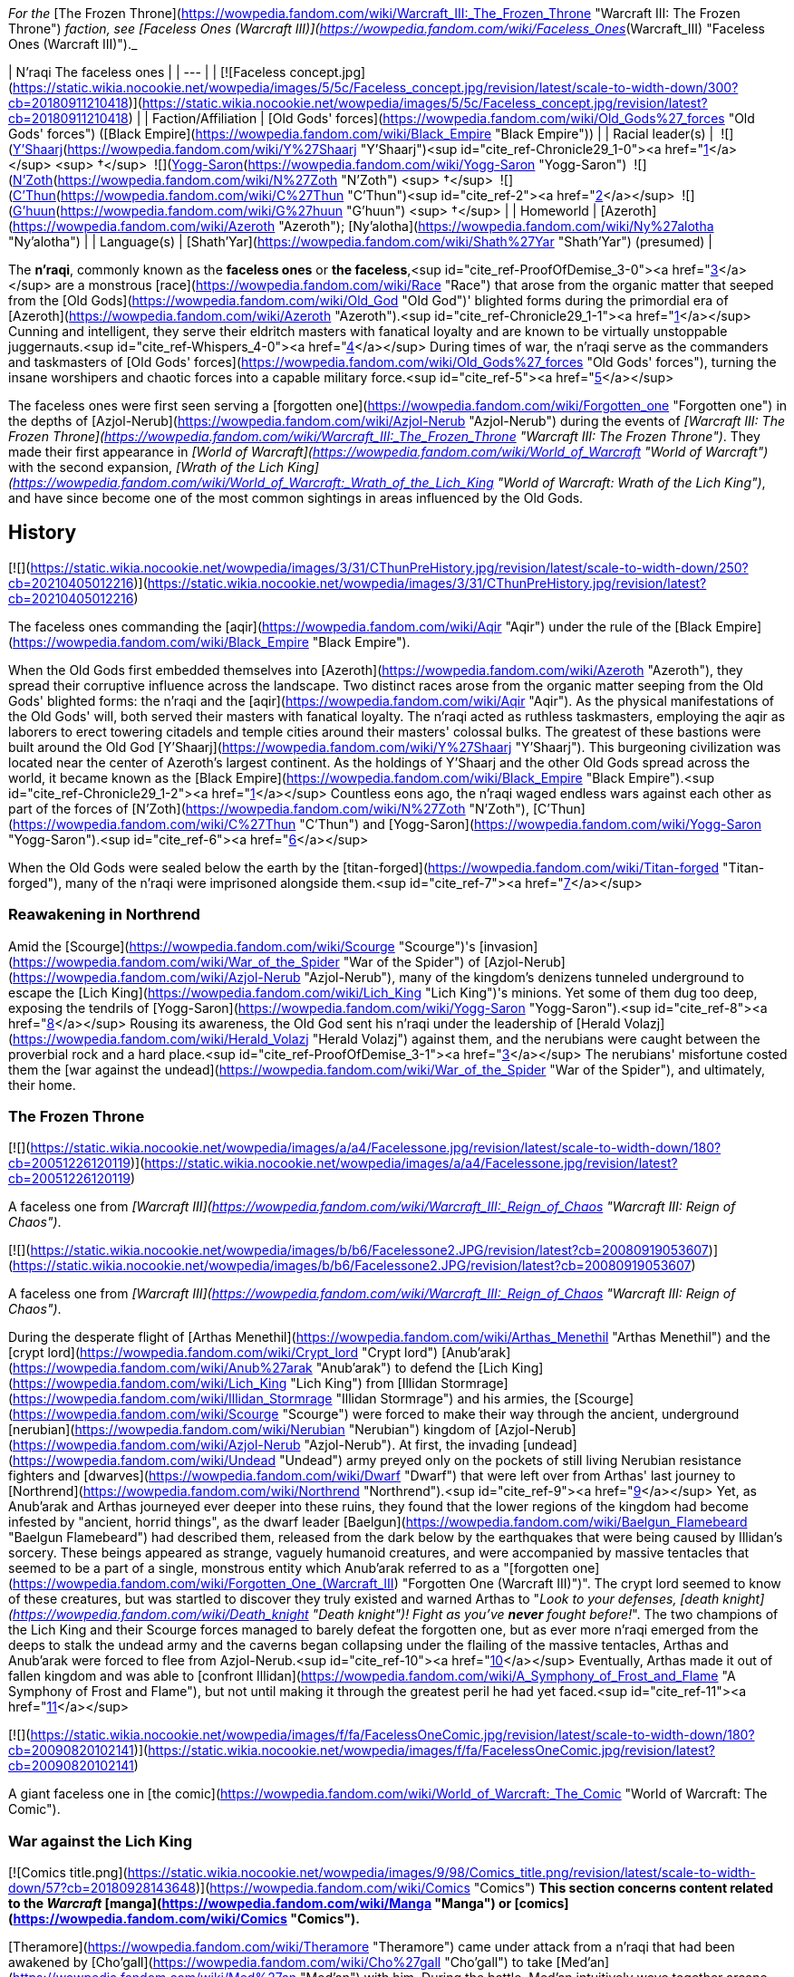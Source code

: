 _For the_ [The Frozen Throne](https://wowpedia.fandom.com/wiki/Warcraft_III:_The_Frozen_Throne "Warcraft III: The Frozen Throne") _faction, see [Faceless Ones (Warcraft III)](https://wowpedia.fandom.com/wiki/Faceless_Ones_(Warcraft_III) "Faceless Ones (Warcraft III)")._

| N'raqi  
The faceless ones |
| --- |
| [![Faceless concept.jpg](https://static.wikia.nocookie.net/wowpedia/images/5/5c/Faceless_concept.jpg/revision/latest/scale-to-width-down/300?cb=20180911210418)](https://static.wikia.nocookie.net/wowpedia/images/5/5c/Faceless_concept.jpg/revision/latest?cb=20180911210418) |
| Faction/Affiliation | [Old Gods' forces](https://wowpedia.fandom.com/wiki/Old_Gods%27_forces "Old Gods' forces") ([Black Empire](https://wowpedia.fandom.com/wiki/Black_Empire "Black Empire")) |
| Racial leader(s) |  ![](https://static.wikia.nocookie.net/wowpedia/images/f/ff/IconSmall_Y%27Shaarj.gif/revision/latest/scale-to-width-down/16?cb=20210410191207)[Y'Shaarj](https://wowpedia.fandom.com/wiki/Y%27Shaarj "Y'Shaarj")<sup id="cite_ref-Chronicle29_1-0"><a href="https://wowpedia.fandom.com/wiki/N%27raqi#cite_note-Chronicle29-1">[1]</a></sup> <sup>&nbsp;†</sup>  
 ![](https://static.wikia.nocookie.net/wowpedia/images/b/b2/IconSmall_Yogg-Saron.gif/revision/latest/scale-to-width-down/16?cb=20210410185326)[Yogg-Saron](https://wowpedia.fandom.com/wiki/Yogg-Saron "Yogg-Saron")  
 ![](https://static.wikia.nocookie.net/wowpedia/images/9/95/IconSmall_N%27Zoth.gif/revision/latest/scale-to-width-down/16?cb=20210410181855)[N'Zoth](https://wowpedia.fandom.com/wiki/N%27Zoth "N'Zoth") <sup>&nbsp;†</sup>  
 ![](https://static.wikia.nocookie.net/wowpedia/images/3/36/IconSmall_OldGod.gif/revision/latest/scale-to-width-down/16?cb=20221014224415)[C'Thun](https://wowpedia.fandom.com/wiki/C%27Thun "C'Thun")<sup id="cite_ref-2"><a href="https://wowpedia.fandom.com/wiki/N%27raqi#cite_note-2">[2]</a></sup>  
 ![](https://static.wikia.nocookie.net/wowpedia/images/0/00/IconSmall_G%27huun.gif/revision/latest/scale-to-width-down/16?cb=20211209172412)[G'huun](https://wowpedia.fandom.com/wiki/G%27huun "G'huun") <sup>&nbsp;†</sup> |
| Homeworld | [Azeroth](https://wowpedia.fandom.com/wiki/Azeroth "Azeroth"); [Ny'alotha](https://wowpedia.fandom.com/wiki/Ny%27alotha "Ny'alotha") |
| Language(s) | [Shath'Yar](https://wowpedia.fandom.com/wiki/Shath%27Yar "Shath'Yar") (presumed) |

The **n'raqi**, commonly known as the **faceless ones** or **the faceless**,<sup id="cite_ref-ProofOfDemise_3-0"><a href="https://wowpedia.fandom.com/wiki/N%27raqi#cite_note-ProofOfDemise-3">[3]</a></sup> are a monstrous [race](https://wowpedia.fandom.com/wiki/Race "Race") that arose from the organic matter that seeped from the [Old Gods](https://wowpedia.fandom.com/wiki/Old_God "Old God")' blighted forms during the primordial era of [Azeroth](https://wowpedia.fandom.com/wiki/Azeroth "Azeroth").<sup id="cite_ref-Chronicle29_1-1"><a href="https://wowpedia.fandom.com/wiki/N%27raqi#cite_note-Chronicle29-1">[1]</a></sup> Cunning and intelligent, they serve their eldritch masters with fanatical loyalty and are known to be virtually unstoppable juggernauts.<sup id="cite_ref-Whispers_4-0"><a href="https://wowpedia.fandom.com/wiki/N%27raqi#cite_note-Whispers-4">[4]</a></sup> During times of war, the n'raqi serve as the commanders and taskmasters of [Old Gods' forces](https://wowpedia.fandom.com/wiki/Old_Gods%27_forces "Old Gods' forces"), turning the insane worshipers and chaotic forces into a capable military force.<sup id="cite_ref-5"><a href="https://wowpedia.fandom.com/wiki/N%27raqi#cite_note-5">[5]</a></sup>

The faceless ones were first seen serving a [forgotten one](https://wowpedia.fandom.com/wiki/Forgotten_one "Forgotten one") in the depths of [Azjol-Nerub](https://wowpedia.fandom.com/wiki/Azjol-Nerub "Azjol-Nerub") during the events of _[Warcraft III: The Frozen Throne](https://wowpedia.fandom.com/wiki/Warcraft_III:_The_Frozen_Throne "Warcraft III: The Frozen Throne")_. They made their first appearance in _[World of Warcraft](https://wowpedia.fandom.com/wiki/World_of_Warcraft "World of Warcraft")_ with the second expansion, _[Wrath of the Lich King](https://wowpedia.fandom.com/wiki/World_of_Warcraft:_Wrath_of_the_Lich_King "World of Warcraft: Wrath of the Lich King")_, and have since become one of the most common sightings in areas influenced by the Old Gods.

## History

[![](https://static.wikia.nocookie.net/wowpedia/images/3/31/CThunPreHistory.jpg/revision/latest/scale-to-width-down/250?cb=20210405012216)](https://static.wikia.nocookie.net/wowpedia/images/3/31/CThunPreHistory.jpg/revision/latest?cb=20210405012216)

The faceless ones commanding the [aqir](https://wowpedia.fandom.com/wiki/Aqir "Aqir") under the rule of the [Black Empire](https://wowpedia.fandom.com/wiki/Black_Empire "Black Empire").

When the Old Gods first embedded themselves into [Azeroth](https://wowpedia.fandom.com/wiki/Azeroth "Azeroth"), they spread their corruptive influence across the landscape. Two distinct races arose from the organic matter seeping from the Old Gods' blighted forms: the n'raqi and the [aqir](https://wowpedia.fandom.com/wiki/Aqir "Aqir"). As the physical manifestations of the Old Gods' will, both served their masters with fanatical loyalty. The n'raqi acted as ruthless taskmasters, employing the aqir as laborers to erect towering citadels and temple cities around their masters' colossal bulks. The greatest of these bastions were built around the Old God [Y'Shaarj](https://wowpedia.fandom.com/wiki/Y%27Shaarj "Y'Shaarj"). This burgeoning civilization was located near the center of Azeroth's largest continent. As the holdings of Y'Shaarj and the other Old Gods spread across the world, it became known as the [Black Empire](https://wowpedia.fandom.com/wiki/Black_Empire "Black Empire").<sup id="cite_ref-Chronicle29_1-2"><a href="https://wowpedia.fandom.com/wiki/N%27raqi#cite_note-Chronicle29-1">[1]</a></sup> Countless eons ago, the n'raqi waged endless wars against each other as part of the forces of [N'Zoth](https://wowpedia.fandom.com/wiki/N%27Zoth "N'Zoth"), [C'Thun](https://wowpedia.fandom.com/wiki/C%27Thun "C'Thun") and [Yogg-Saron](https://wowpedia.fandom.com/wiki/Yogg-Saron "Yogg-Saron").<sup id="cite_ref-6"><a href="https://wowpedia.fandom.com/wiki/N%27raqi#cite_note-6">[6]</a></sup>

When the Old Gods were sealed below the earth by the [titan-forged](https://wowpedia.fandom.com/wiki/Titan-forged "Titan-forged"), many of the n'raqi were imprisoned alongside them.<sup id="cite_ref-7"><a href="https://wowpedia.fandom.com/wiki/N%27raqi#cite_note-7">[7]</a></sup>

### Reawakening in Northrend

Amid the [Scourge](https://wowpedia.fandom.com/wiki/Scourge "Scourge")'s [invasion](https://wowpedia.fandom.com/wiki/War_of_the_Spider "War of the Spider") of [Azjol-Nerub](https://wowpedia.fandom.com/wiki/Azjol-Nerub "Azjol-Nerub"), many of the kingdom's denizens tunneled underground to escape the [Lich King](https://wowpedia.fandom.com/wiki/Lich_King "Lich King")'s minions. Yet some of them dug too deep, exposing the tendrils of [Yogg-Saron](https://wowpedia.fandom.com/wiki/Yogg-Saron "Yogg-Saron").<sup id="cite_ref-8"><a href="https://wowpedia.fandom.com/wiki/N%27raqi#cite_note-8">[8]</a></sup> Rousing its awareness, the Old God sent his n'raqi under the leadership of [Herald Volazj](https://wowpedia.fandom.com/wiki/Herald_Volazj "Herald Volazj") against them, and the nerubians were caught between the proverbial rock and a hard place.<sup id="cite_ref-ProofOfDemise_3-1"><a href="https://wowpedia.fandom.com/wiki/N%27raqi#cite_note-ProofOfDemise-3">[3]</a></sup> The nerubians' misfortune costed them the [war against the undead](https://wowpedia.fandom.com/wiki/War_of_the_Spider "War of the Spider"), and ultimately, their home.

### The Frozen Throne

[![](https://static.wikia.nocookie.net/wowpedia/images/a/a4/Facelessone.jpg/revision/latest/scale-to-width-down/180?cb=20051226120119)](https://static.wikia.nocookie.net/wowpedia/images/a/a4/Facelessone.jpg/revision/latest?cb=20051226120119)

A faceless one from _[Warcraft III](https://wowpedia.fandom.com/wiki/Warcraft_III:_Reign_of_Chaos "Warcraft III: Reign of Chaos")_.

[![](https://static.wikia.nocookie.net/wowpedia/images/b/b6/Facelessone2.JPG/revision/latest?cb=20080919053607)](https://static.wikia.nocookie.net/wowpedia/images/b/b6/Facelessone2.JPG/revision/latest?cb=20080919053607)

A faceless one from _[Warcraft III](https://wowpedia.fandom.com/wiki/Warcraft_III:_Reign_of_Chaos "Warcraft III: Reign of Chaos")_.

During the desperate flight of [Arthas Menethil](https://wowpedia.fandom.com/wiki/Arthas_Menethil "Arthas Menethil") and the [crypt lord](https://wowpedia.fandom.com/wiki/Crypt_lord "Crypt lord") [Anub'arak](https://wowpedia.fandom.com/wiki/Anub%27arak "Anub'arak") to defend the [Lich King](https://wowpedia.fandom.com/wiki/Lich_King "Lich King") from [Illidan Stormrage](https://wowpedia.fandom.com/wiki/Illidan_Stormrage "Illidan Stormrage") and his armies, the [Scourge](https://wowpedia.fandom.com/wiki/Scourge "Scourge") were forced to make their way through the ancient, underground [nerubian](https://wowpedia.fandom.com/wiki/Nerubian "Nerubian") kingdom of [Azjol-Nerub](https://wowpedia.fandom.com/wiki/Azjol-Nerub "Azjol-Nerub"). At first, the invading [undead](https://wowpedia.fandom.com/wiki/Undead "Undead") army preyed only on the pockets of still living Nerubian resistance fighters and [dwarves](https://wowpedia.fandom.com/wiki/Dwarf "Dwarf") that were left over from Arthas' last journey to [Northrend](https://wowpedia.fandom.com/wiki/Northrend "Northrend").<sup id="cite_ref-9"><a href="https://wowpedia.fandom.com/wiki/N%27raqi#cite_note-9">[9]</a></sup> Yet, as Anub'arak and Arthas journeyed ever deeper into these ruins, they found that the lower regions of the kingdom had become infested by "ancient, horrid things", as the dwarf leader [Baelgun](https://wowpedia.fandom.com/wiki/Baelgun_Flamebeard "Baelgun Flamebeard") had described them, released from the dark below by the earthquakes that were being caused by Illidan's sorcery. These beings appeared as strange, vaguely humanoid creatures, and were accompanied by massive tentacles that seemed to be a part of a single, monstrous entity which Anub'arak referred to as a "[forgotten one](https://wowpedia.fandom.com/wiki/Forgotten_One_(Warcraft_III) "Forgotten One (Warcraft III)")". The crypt lord seemed to know of these creatures, but was startled to discover they truly existed and warned Arthas to "_Look to your defenses, [death knight](https://wowpedia.fandom.com/wiki/Death_knight "Death knight")! Fight as you've **never** fought before!_". The two champions of the Lich King and their Scourge forces managed to barely defeat the forgotten one, but as ever more n'raqi emerged from the deeps to stalk the undead army and the caverns began collapsing under the flailing of the massive tentacles, Arthas and Anub'arak were forced to flee from Azjol-Nerub.<sup id="cite_ref-10"><a href="https://wowpedia.fandom.com/wiki/N%27raqi#cite_note-10">[10]</a></sup> Eventually, Arthas made it out of fallen kingdom and was able to [confront Illidan](https://wowpedia.fandom.com/wiki/A_Symphony_of_Frost_and_Flame "A Symphony of Frost and Flame"), but not until making it through the greatest peril he had yet faced.<sup id="cite_ref-11"><a href="https://wowpedia.fandom.com/wiki/N%27raqi#cite_note-11">[11]</a></sup>

[![](https://static.wikia.nocookie.net/wowpedia/images/f/fa/FacelessOneComic.jpg/revision/latest/scale-to-width-down/180?cb=20090820102141)](https://static.wikia.nocookie.net/wowpedia/images/f/fa/FacelessOneComic.jpg/revision/latest?cb=20090820102141)

A giant faceless one in [the comic](https://wowpedia.fandom.com/wiki/World_of_Warcraft:_The_Comic "World of Warcraft: The Comic").

### War against the Lich King

[![Comics title.png](https://static.wikia.nocookie.net/wowpedia/images/9/98/Comics_title.png/revision/latest/scale-to-width-down/57?cb=20180928143648)](https://wowpedia.fandom.com/wiki/Comics "Comics") **This section concerns content related to the _Warcraft_ [manga](https://wowpedia.fandom.com/wiki/Manga "Manga") or [comics](https://wowpedia.fandom.com/wiki/Comics "Comics").**

[Theramore](https://wowpedia.fandom.com/wiki/Theramore "Theramore") came under attack from a n'raqi that had been awakened by [Cho'gall](https://wowpedia.fandom.com/wiki/Cho%27gall "Cho'gall") to take [Med'an](https://wowpedia.fandom.com/wiki/Med%27an "Med'an") with him. During the battle, Med'an intuitively wove together arcane and shamanic magic to defeat the ancient creature.<sup id="cite_ref-Whispers_4-1"><a href="https://wowpedia.fandom.com/wiki/N%27raqi#cite_note-Whispers-4">[4]</a></sup>

In [Northrend](https://wowpedia.fandom.com/wiki/Northrend "Northrend"), multiple faceless ones appear, including [Herald Volazj](https://wowpedia.fandom.com/wiki/Herald_Volazj "Herald Volazj"), the leader of the [Old Gods](https://wowpedia.fandom.com/wiki/Old_Gods "Old Gods")' forces,<sup id="cite_ref-ProofOfDemise_3-2"><a href="https://wowpedia.fandom.com/wiki/N%27raqi#cite_note-ProofOfDemise-3">[3]</a></sup> and [Darkspeaker R'khem](https://wowpedia.fandom.com/wiki/Darkspeaker_R%27khem "Darkspeaker R'khem"), a captive of the [vrykul](https://wowpedia.fandom.com/wiki/Vrykul "Vrykul") in the [Saronite Mines](https://wowpedia.fandom.com/wiki/Saronite_Mines "Saronite Mines"). N'raqi are also encountered underneath [Icecrown Citadel](https://wowpedia.fandom.com/wiki/Icecrown_Citadel "Icecrown Citadel") in a place called [Naz'anak: The Forgotten Depths](https://wowpedia.fandom.com/wiki/Naz%27anak:_The_Forgotten_Depths "Naz'anak: The Forgotten Depths"). Killing the [Faceless Lurkers](https://wowpedia.fandom.com/wiki/Faceless_Lurker "Faceless Lurker") there is required for the quest  ![N](https://static.wikia.nocookie.net/wowpedia/images/9/97/Both_15.png/revision/latest?cb=20110622074025) \[25-30\] [Time to Hide](https://wowpedia.fandom.com/wiki/Time_to_Hide). In [Ulduar](https://wowpedia.fandom.com/wiki/Ulduar "Ulduar"), the n'raqi are led by [General Vezax](https://wowpedia.fandom.com/wiki/General_Vezax "General Vezax"), a massive [faceless general](https://wowpedia.fandom.com/wiki/C%27Thrax "C'Thrax") guarding the twisted passages leading to the [Prison of Yogg-Saron](https://wowpedia.fandom.com/wiki/Prison_of_Yogg-Saron "Prison of Yogg-Saron").<sup id="cite_ref-12"><a href="https://wowpedia.fandom.com/wiki/N%27raqi#cite_note-12">[12]</a></sup>

### Cataclysm

[![Cataclysm](https://static.wikia.nocookie.net/wowpedia/images/e/ef/Cata-Logo-Small.png/revision/latest?cb=20120818171714)](https://wowpedia.fandom.com/wiki/World_of_Warcraft:_Cataclysm "Cataclysm") **This section concerns content related to _[Cataclysm](https://wowpedia.fandom.com/wiki/World_of_Warcraft:_Cataclysm "World of Warcraft: Cataclysm")_.**

[![](https://static.wikia.nocookie.net/wowpedia/images/7/7c/Faceless_Sapper_TCG.jpg/revision/latest/scale-to-width-down/180?cb=20151127220623)](https://static.wikia.nocookie.net/wowpedia/images/7/7c/Faceless_Sapper_TCG.jpg/revision/latest?cb=20151127220623)

A [Faceless Sapper](https://wowpedia.fandom.com/wiki/Faceless_Sapper "Faceless Sapper").

New faceless can be found throughout the [Abyssal Depths](https://wowpedia.fandom.com/wiki/Abyssal_Depths "Abyssal Depths") region of [Vashj'ir](https://wowpedia.fandom.com/wiki/Vashj%27ir "Vashj'ir"), as well as inside the [Throne of the Tides](https://wowpedia.fandom.com/wiki/Throne_of_the_Tides "Throne of the Tides"), where they were sent by the [Old Gods](https://wowpedia.fandom.com/wiki/Old_God "Old God") in order to aid the [naga](https://wowpedia.fandom.com/wiki/Naga "Naga") in capturing [Neptulon](https://wowpedia.fandom.com/wiki/Neptulon "Neptulon"). N'raqi can also be found in others region of [Kalimdor](https://wowpedia.fandom.com/wiki/Kalimdor "Kalimdor") and [Eastern Kingdoms](https://wowpedia.fandom.com/wiki/Eastern_Kingdoms "Eastern Kingdoms"), such as [Darkshore](https://wowpedia.fandom.com/wiki/Darkshore "Darkshore"), [Ashenvale](https://wowpedia.fandom.com/wiki/Ashenvale "Ashenvale"), the [Stonetalon Mountains](https://wowpedia.fandom.com/wiki/Stonetalon_Mountains "Stonetalon Mountains"), [Swamp of Sorrows](https://wowpedia.fandom.com/wiki/Swamp_of_Sorrows "Swamp of Sorrows") and [Twilight Highlands](https://wowpedia.fandom.com/wiki/Twilight_Highlands "Twilight Highlands"). [Erudax](https://wowpedia.fandom.com/wiki/Erudax "Erudax") serves as boss in [Grim Batol](https://wowpedia.fandom.com/wiki/Grim_Batol_(instance) "Grim Batol (instance)") and is involved in producing Twilight Hatchlings.

The [Faceless of the Deep](https://wowpedia.fandom.com/wiki/Faceless_of_the_Deep "Faceless of the Deep") appears in the [Lost Isles](https://wowpedia.fandom.com/wiki/Lost_Isles "Lost Isles") commanding the [naga](https://wowpedia.fandom.com/wiki/Naga "Naga") there against the shipwrecked [goblins](https://wowpedia.fandom.com/wiki/Goblin "Goblin") from [Kezan](https://wowpedia.fandom.com/wiki/Kezan "Kezan"). The goblins, however, believe him to be a deformed naga.

Since the fall of the [Bastion of Twilight](https://wowpedia.fandom.com/wiki/Bastion_of_Twilight "Bastion of Twilight"), [Yor'sahj the Unsleeping](https://wowpedia.fandom.com/wiki/Yor%27sahj_the_Unsleeping "Yor'sahj the Unsleeping") has eagerly assisted [Deathwing](https://wowpedia.fandom.com/wiki/Deathwing "Deathwing"), providing the Destroyer with the means to release more faceless ones from their prisons deep beneath the earth. Their numbers were endless and their power was beyond reckoning.

During the [assault](https://wowpedia.fandom.com/wiki/Dragon_Soul "Dragon Soul") on [Wyrmrest Temple](https://wowpedia.fandom.com/wiki/Wyrmrest_Temple "Wyrmrest Temple"), [Warlord Zon'ozz](https://wowpedia.fandom.com/wiki/Warlord_Zon%27ozz "Warlord Zon'ozz") and Yor'sahj appeared in the maws of [Go'rath](https://wowpedia.fandom.com/wiki/Maw_of_Go%27rath "Maw of Go'rath") and [Shu'ma](https://wowpedia.fandom.com/wiki/Maw_of_Shu%27ma "Maw of Shu'ma"), respectively. They were ultimately killed by [adventurers](https://wowpedia.fandom.com/wiki/Adventurer "Adventurer").

### Legion

[![Legion](https://static.wikia.nocookie.net/wowpedia/images/f/fd/Legion-Logo-Small.png/revision/latest?cb=20150808040028)](https://wowpedia.fandom.com/wiki/World_of_Warcraft:_Legion "Legion") **This section concerns content related to _[Legion](https://wowpedia.fandom.com/wiki/World_of_Warcraft:_Legion "World of Warcraft: Legion")_.**

The [Kirin Tor](https://wowpedia.fandom.com/wiki/Kirin_Tor "Kirin Tor") and the [Wardens](https://wowpedia.fandom.com/wiki/Wardens "Wardens") have kept faceless ones imprisoned in the [Violet Hold](https://wowpedia.fandom.com/wiki/Violet_Hold "Violet Hold") and the [Vault of the Wardens](https://wowpedia.fandom.com/wiki/Vault_of_the_Wardens "Vault of the Wardens"), respectively. During the [Burning Legion](https://wowpedia.fandom.com/wiki/Burning_Legion "Burning Legion")'s [third invasion](https://wowpedia.fandom.com/wiki/Third_invasion "Third invasion") of Azeroth, these n'raqi were set free as a result of the Legion's attacks on these areas.

More notably, however, the faceless appear within the [Emerald Nightmare](https://wowpedia.fandom.com/wiki/Emerald_Nightmare "Emerald Nightmare") under the command of the Nightmare Lord [Xavius](https://wowpedia.fandom.com/wiki/Xavius "Xavius"), providing one of the many indications as to whom the Emerald Nightmare truly belongs. These n'raqi assist Xavius in his battle against the invading [adventurers](https://wowpedia.fandom.com/wiki/Adventurer "Adventurer"), both assaulting them ahead of his emergence, and keeping his enemies on their toes with their massive, Nightmare-enhanced size. However, even with the aid of these horrors, Xavius is unable to best the adventurers who assault him and is killed. Upon his death, the Nightmare dissipates, seemingly forever ending the Old Gods' grip on the realm.

### Battle for Azeroth

![Stub.png](https://static.wikia.nocookie.net/wowpedia/images/f/fe/Stub.png/revision/latest/scale-to-width-down/20?cb=20101107135721) _Please add any available information to this section._  

Faceless ones are present in both [Kul Tiras](https://wowpedia.fandom.com/wiki/Kul_Tiras "Kul Tiras") and [Zandalar](https://wowpedia.fandom.com/wiki/Zandalar "Zandalar"), especially in [Stormsong Valley](https://wowpedia.fandom.com/wiki/Stormsong_Valley "Stormsong Valley"). When [N'Zoth](https://wowpedia.fandom.com/wiki/N%27Zoth "N'Zoth") assaulted the [Vale of Eternal Blossoms](https://wowpedia.fandom.com/wiki/Vale_of_Eternal_Blossoms "Vale of Eternal Blossoms") and [Uldum](https://wowpedia.fandom.com/wiki/Uldum "Uldum"), faceless ones could be found overseeing the operations or acting as enforcers. In the [Visions of N'Zoth](https://wowpedia.fandom.com/wiki/Vision_of_N%27Zoth "Vision of N'Zoth") there were many faceless ones in both [Stormwind City](https://wowpedia.fandom.com/wiki/Stormwind_City "Stormwind City") and [Orgrimmar](https://wowpedia.fandom.com/wiki/Orgrimmar "Orgrimmar").

## Appearance

### Standard faceless

N'raqi are vaguely humanoid creatures who, as the name implies, have no discernible faces insofar as other races recognize them. One arm is much larger than the other, grotesque and misshapen, while the other is little more than a prehensile tentacle.

### Aquatic faceless

A type of underwater n'raqi that, unlike their brethren, have much bigger eyes and nautilus-like heads.

### Faceless spellcaster

A type of n'raqi caster that wears masks and has thinner tentacle arms than other types of n'raqi.

### C'Thraxxi

_Main article: [C'Thrax](https://wowpedia.fandom.com/wiki/C%27Thrax "C'Thrax")_

[C'Thraxxi](https://wowpedia.fandom.com/wiki/C%27Thrax "C'Thrax"), or "faceless generals", are massive n'raqi warbringers, larger and more resilient than their lesser brethren.<sup id="cite_ref-13"><a href="https://wowpedia.fandom.com/wiki/N%27raqi#cite_note-13">[13]</a></sup>

### K'thir

_Main article: [K'thir](https://wowpedia.fandom.com/wiki/K%27thir "K'thir")_

[K'thir](https://wowpedia.fandom.com/wiki/K%27thir "K'thir") are smaller faceless ones able to infiltrate mortal societies. They have hands with opposable thumbs instead of tentacles.

-   [![](https://static.wikia.nocookie.net/wowpedia/images/0/08/Shadow_Strike.jpg/revision/latest/scale-to-width-down/120?cb=20160502125712)](https://static.wikia.nocookie.net/wowpedia/images/0/08/Shadow_Strike.jpg/revision/latest?cb=20160502125712)
    
    An aquatic n'raqi assassin.
    

-   [![](https://static.wikia.nocookie.net/wowpedia/images/2/21/Eldritch_Horror.jpg/revision/latest/scale-to-width-down/96?cb=20160425163450)](https://static.wikia.nocookie.net/wowpedia/images/2/21/Eldritch_Horror.jpg/revision/latest?cb=20160425163450)
    
-   [![](https://static.wikia.nocookie.net/wowpedia/images/0/0e/K%27thir_Ritualist_HS.jpg/revision/latest/scale-to-width-down/90?cb=20201112163123)](https://static.wikia.nocookie.net/wowpedia/images/0/0e/K%27thir_Ritualist_HS.jpg/revision/latest?cb=20201112163123)
    

## Communication

The n'raqi likely speak the language of the Old Gods, [Shath'Yar](https://wowpedia.fandom.com/wiki/Shath%27Yar "Shath'Yar"), which no race on [Azeroth](https://wowpedia.fandom.com/wiki/Azeroth "Azeroth") is capable of understanding or pronouncing.<sup><a href="https://wowpedia.fandom.com/wiki/Wowpedia:Citation" title="Wowpedia:Citation">[<i>citation needed</i>]</a></sup>  Their communications are somehow translated directly into the minds of nearby players through telepathic whispers, as evidenced by several powerful n'raqi that were faced by adventurers. [Darkspeaker R'khem](https://wowpedia.fandom.com/wiki/Darkspeaker_R%27khem "Darkspeaker R'khem") also communicates with other beings by projecting telepathic thoughts into their mind, together with a wave of soothing, euphoric feelings that are mixed with a sense of pain. After completing  ![N](https://static.wikia.nocookie.net/wowpedia/images/c/cb/Neutral_15.png/revision/latest?cb=20110620220434) \[25-30G3\] [Mind Tricks](https://wowpedia.fandom.com/wiki/Mind_Tricks), he disappears with a noise that is translated as laughter in the player's mind. [Faceless Lurkers](https://wowpedia.fandom.com/wiki/Faceless_Lurker "Faceless Lurker") sometimes utter "Shur'nab... shur'nab... [Yogg-Saron](https://wowpedia.fandom.com/wiki/Yogg-Saron "Yogg-Saron")!" when assaulting their victims, which never appears to be accompanied by telepathic whispers, so it seems only powerful n'raqi can express themselves in this manner.

## Notable

[![](https://static.wikia.nocookie.net/wowpedia/images/c/c0/Za%27qul%2C_Harbinger_of_Ny%27alotha.jpg/revision/latest/scale-to-width-down/180?cb=20190619183659)](https://static.wikia.nocookie.net/wowpedia/images/c/c0/Za%27qul%2C_Harbinger_of_Ny%27alotha.jpg/revision/latest?cb=20190619183659)

[Za'qul](https://wowpedia.fandom.com/wiki/Za%27qul "Za'qul")

| Name | Role | Status | Location |
| --- | --- | --- | --- |
| [![Mob](https://static.wikia.nocookie.net/wowpedia/images/4/48/Combat_15.png/revision/latest?cb=20151213203632)](https://wowpedia.fandom.com/wiki/Mob "Mob")  ![](data:image/gif;base64,R0lGODlhAQABAIABAAAAAP///yH5BAEAAAEALAAAAAABAAEAQAICTAEAOw%3D%3D)[Avatar of Soggoth](https://wowpedia.fandom.com/wiki/Avatar_of_Soggoth "Avatar of Soggoth") | Avatar of [Soggoth the Slitherer](https://wowpedia.fandom.com/wiki/Soggoth_the_Slitherer "Soggoth the Slitherer") | Killable | [Master's Glaive](https://wowpedia.fandom.com/wiki/Master%27s_Glaive "Master's Glaive"), [Darkshore](https://wowpedia.fandom.com/wiki/Darkshore "Darkshore") |
| [![Mob](https://static.wikia.nocookie.net/wowpedia/images/4/48/Combat_15.png/revision/latest?cb=20151213203632)](https://wowpedia.fandom.com/wiki/Mob "Mob")  ![](data:image/gif;base64,R0lGODlhAQABAIABAAAAAP///yH5BAEAAAEALAAAAAABAAEAQAICTAEAOw%3D%3D)[Azshj'thul the Drowned](https://wowpedia.fandom.com/wiki/Azshj%27thul_the_Drowned "Azshj'thul the Drowned") | Corrupted version of [Samuel Williams](https://wowpedia.fandom.com/wiki/Samuel_Williams "Samuel Williams") | Killable | [Shrine of the Storm](https://wowpedia.fandom.com/wiki/Shrine_of_the_Storm "Shrine of the Storm"), [Stormsong Valley](https://wowpedia.fandom.com/wiki/Stormsong_Valley "Stormsong Valley") |
| [![Boss](https://static.wikia.nocookie.net/wowpedia/images/0/0f/Boss_15.png/revision/latest?cb=20110620205851)](https://wowpedia.fandom.com/wiki/Mob "Boss")  ![](data:image/gif;base64,R0lGODlhAQABAIABAAAAAP///yH5BAEAAAEALAAAAAABAAEAQAICTAEAOw%3D%3D)[Commander Ulthok](https://wowpedia.fandom.com/wiki/Commander_Ulthok "Commander Ulthok") | Sent by his [Old God](https://wowpedia.fandom.com/wiki/Old_Gods "Old Gods") masters to aid [Lady Naz'jar](https://wowpedia.fandom.com/wiki/Lady_Naz%27jar "Lady Naz'jar") in capturing the [Throne of the Tides](https://wowpedia.fandom.com/wiki/Throne_of_the_Tides "Throne of the Tides") | Killable | [Neptulon's Rise](https://wowpedia.fandom.com/wiki/Neptulon%27s_Rise "Neptulon's Rise"), [Throne of the Tides](https://wowpedia.fandom.com/wiki/Throne_of_the_Tides "Throne of the Tides") |
| [![Neutral](https://static.wikia.nocookie.net/wowpedia/images/c/cb/Neutral_15.png/revision/latest?cb=20110620220434)](https://wowpedia.fandom.com/wiki/Faction "Neutral")  ![](data:image/gif;base64,R0lGODlhAQABAIABAAAAAP///yH5BAEAAAEALAAAAAABAAEAQAICTAEAOw%3D%3D)[Darkspeaker R'khem](https://wowpedia.fandom.com/wiki/Darkspeaker_R%27khem "Darkspeaker R'khem") | Prisoner of the [Ymirjar](https://wowpedia.fandom.com/wiki/Ymirjar "Ymirjar") [vrykul](https://wowpedia.fandom.com/wiki/Vrykul "Vrykul") in the [Saronite Mines](https://wowpedia.fandom.com/wiki/Saronite_Mines "Saronite Mines") | Alive | [Saronite Mines](https://wowpedia.fandom.com/wiki/Saronite_Mines "Saronite Mines"), [Icecrown](https://wowpedia.fandom.com/wiki/Icecrown "Icecrown") |
| [![Boss](https://static.wikia.nocookie.net/wowpedia/images/0/0f/Boss_15.png/revision/latest?cb=20110620205851)](https://wowpedia.fandom.com/wiki/Mob "Boss")  ![](data:image/gif;base64,R0lGODlhAQABAIABAAAAAP///yH5BAEAAAEALAAAAAABAAEAQAICTAEAOw%3D%3D)[Fa'thuul the Feared](https://wowpedia.fandom.com/wiki/Fa%27thuul_the_Feared "Fa'thuul the Feared") | Sent by [N'zoth](https://wowpedia.fandom.com/wiki/N%27Zoth "N'Zoth") to the [Crucible of Storms](https://wowpedia.fandom.com/wiki/Crucible_of_Storms "Crucible of Storms") to retrieve three relics of power | Killable | [Crucible of Storms](https://wowpedia.fandom.com/wiki/Crucible_of_Storms "Crucible of Storms") |
| [![Mob](https://static.wikia.nocookie.net/wowpedia/images/4/48/Combat_15.png/revision/latest?cb=20151213203632)](https://wowpedia.fandom.com/wiki/Mob "Mob")  ![](data:image/gif;base64,R0lGODlhAQABAIABAAAAAP///yH5BAEAAAEALAAAAAABAAEAQAICTAEAOw%3D%3D)[Faceless of the Deep](https://wowpedia.fandom.com/wiki/Faceless_of_the_Deep "Faceless of the Deep") | Leader of the [Vashj'elan](https://wowpedia.fandom.com/wiki/Vashj%27elan "Vashj'elan") [naga](https://wowpedia.fandom.com/wiki/Naga "Naga") at the [Ruins of Vashj'elan](https://wowpedia.fandom.com/wiki/Ruins_of_Vashj%27elan "Ruins of Vashj'elan") | Killable | [Ruins of Vashj'elan](https://wowpedia.fandom.com/wiki/Ruins_of_Vashj%27elan "Ruins of Vashj'elan"), [Lost Isles](https://wowpedia.fandom.com/wiki/Lost_Isles "Lost Isles") |
| [![Mob](https://static.wikia.nocookie.net/wowpedia/images/4/48/Combat_15.png/revision/latest?cb=20151213203632)](https://wowpedia.fandom.com/wiki/Mob "Mob")  ![](data:image/gif;base64,R0lGODlhAQABAIABAAAAAP///yH5BAEAAAEALAAAAAABAAEAQAICTAEAOw%3D%3D)[Harbinger Aph'lass](https://wowpedia.fandom.com/wiki/Harbinger_Aph%27lass "Harbinger Aph'lass") | Leader of the invasion at [Stonetalon Peak](https://wowpedia.fandom.com/wiki/Stonetalon_Peak "Stonetalon Peak") | Killable | [Stonetalon Peak](https://wowpedia.fandom.com/wiki/Stonetalon_Peak "Stonetalon Peak"), [Stonetalon Mountains](https://wowpedia.fandom.com/wiki/Stonetalon_Mountains "Stonetalon Mountains") |
| [![Mob](https://static.wikia.nocookie.net/wowpedia/images/4/48/Combat_15.png/revision/latest?cb=20151213203632)](https://wowpedia.fandom.com/wiki/Mob "Mob")  ![](data:image/gif;base64,R0lGODlhAQABAIABAAAAAP///yH5BAEAAAEALAAAAAABAAEAQAICTAEAOw%3D%3D)[Harbinger Aphotic](https://wowpedia.fandom.com/wiki/Harbinger_Aphotic "Harbinger Aphotic") | Leader of the invasion at [Lake Falathim](https://wowpedia.fandom.com/wiki/Lake_Falathim "Lake Falathim") | Killable | [Lake Falathim](https://wowpedia.fandom.com/wiki/Lake_Falathim "Lake Falathim"), [Ashenvale](https://wowpedia.fandom.com/wiki/Ashenvale "Ashenvale") |
| [![Boss](https://static.wikia.nocookie.net/wowpedia/images/0/0f/Boss_15.png/revision/latest?cb=20110620205851)](https://wowpedia.fandom.com/wiki/Mob "Boss")  ![](data:image/gif;base64,R0lGODlhAQABAIABAAAAAP///yH5BAEAAAEALAAAAAABAAEAQAICTAEAOw%3D%3D)[Herald Volazj](https://wowpedia.fandom.com/wiki/Herald_Volazj "Herald Volazj") | Herald of [Yogg-Saron](https://wowpedia.fandom.com/wiki/Yogg-Saron "Yogg-Saron") | Killable | [Fallen Temple of Ahn'kahet](https://wowpedia.fandom.com/wiki/Fallen_Temple_of_Ahn%27kahet "Fallen Temple of Ahn'kahet"), [Ahn'kahet: The Old Kingdom](https://wowpedia.fandom.com/wiki/Ahn%27kahet:_The_Old_Kingdom "Ahn'kahet: The Old Kingdom") |
| [![Mob](https://static.wikia.nocookie.net/wowpedia/images/4/48/Combat_15.png/revision/latest?cb=20151213203632)](https://wowpedia.fandom.com/wiki/Mob "Mob")  ![](data:image/gif;base64,R0lGODlhAQABAIABAAAAAP///yH5BAEAAAEALAAAAAABAAEAQAICTAEAOw%3D%3D)[Hr'nglth the Lost](https://wowpedia.fandom.com/wiki/Hr%27nglth_the_Lost "Hr'nglth the Lost") | Luring sea creatures into [Stagalbog Cave](https://wowpedia.fandom.com/wiki/Stagalbog_Cave "Stagalbog Cave") | Killable | [Stagalbog Cave](https://wowpedia.fandom.com/wiki/Stagalbog_Cave "Stagalbog Cave"), [Swamp of Sorrows](https://wowpedia.fandom.com/wiki/Swamp_of_Sorrows "Swamp of Sorrows") |
| [![Mob](https://static.wikia.nocookie.net/wowpedia/images/4/48/Combat_15.png/revision/latest?cb=20151213203632)](https://wowpedia.fandom.com/wiki/Mob "Mob")  ![](data:image/gif;base64,R0lGODlhAQABAIABAAAAAP///yH5BAEAAAEALAAAAAABAAEAQAICTAEAOw%3D%3D)[Ick'thys the Unfathomable](https://wowpedia.fandom.com/wiki/Ick%27thys_the_Unfathomable "Ick'thys the Unfathomable") | Leader of the [Corrupting Faceless](https://wowpedia.fandom.com/wiki/Corrupting_Faceless "Corrupting Faceless") in the [Scalding Chasm](https://wowpedia.fandom.com/wiki/Scalding_Chasm "Scalding Chasm") | Killable | [Scalding Chasm](https://wowpedia.fandom.com/wiki/Scalding_Chasm "Scalding Chasm"), [Abyssal Depths](https://wowpedia.fandom.com/wiki/Abyssal_Depths "Abyssal Depths") |
| [![Boss](https://static.wikia.nocookie.net/wowpedia/images/0/0f/Boss_15.png/revision/latest?cb=20110620205851)](https://wowpedia.fandom.com/wiki/Mob "Boss")  ![](data:image/gif;base64,R0lGODlhAQABAIABAAAAAP///yH5BAEAAAEALAAAAAABAAEAQAICTAEAOw%3D%3D)[Mindflayer Kaahrj](https://wowpedia.fandom.com/wiki/Mindflayer_Kaahrj "Mindflayer Kaahrj") | Prisoner of the [Violet Hold](https://wowpedia.fandom.com/wiki/Assault_on_Violet_Hold "Assault on Violet Hold") | Killable | [Violet Hold](https://wowpedia.fandom.com/wiki/Assault_on_Violet_Hold "Assault on Violet Hold") |
| [![Mob](https://static.wikia.nocookie.net/wowpedia/images/4/48/Combat_15.png/revision/latest?cb=20151213203632)](https://wowpedia.fandom.com/wiki/Mob "Mob")  ![](data:image/gif;base64,R0lGODlhAQABAIABAAAAAP///yH5BAEAAAEALAAAAAABAAEAQAICTAEAOw%3D%3D)[Qy'telek](https://wowpedia.fandom.com/wiki/Qy%27telek "Qy'telek") | Herald of [Uul'gyneth](https://wowpedia.fandom.com/wiki/Uul%27gyneth "Uul'gyneth") | Killable | [Thunder Bluff](https://wowpedia.fandom.com/wiki/Thunder_Bluff "Thunder Bluff") |
| [![Mob](https://static.wikia.nocookie.net/wowpedia/images/4/48/Combat_15.png/revision/latest?cb=20151213203632)](https://wowpedia.fandom.com/wiki/Mob "Mob")  ![](data:image/gif;base64,R0lGODlhAQABAIABAAAAAP///yH5BAEAAAEALAAAAAABAAEAQAICTAEAOw%3D%3D)[Samuelson Unmasked](https://wowpedia.fandom.com/wiki/Samuelson_Unmasked "Samuelson Unmasked") | Disguised as [Major Samuelson](https://wowpedia.fandom.com/wiki/Major_Samuelson "Major Samuelson") | Deceased | [Throne room](https://wowpedia.fandom.com/wiki/Throne_room "Throne room"), [Stormwind City](https://wowpedia.fandom.com/wiki/Stormwind_City "Stormwind City") |
| [![Mob](https://static.wikia.nocookie.net/wowpedia/images/4/48/Combat_15.png/revision/latest?cb=20151213203632)](https://wowpedia.fandom.com/wiki/Mob "Mob")  ![](data:image/gif;base64,R0lGODlhAQABAIABAAAAAP///yH5BAEAAAEALAAAAAABAAEAQAICTAEAOw%3D%3D)[Shok'sharak](https://wowpedia.fandom.com/wiki/Shok%27sharak "Shok'sharak") | Unknown | Killable | [Scalding Chasm](https://wowpedia.fandom.com/wiki/Scalding_Chasm "Scalding Chasm"), [Abyssal Depths](https://wowpedia.fandom.com/wiki/Abyssal_Depths "Abyssal Depths") |
| [![Boss](https://static.wikia.nocookie.net/wowpedia/images/0/0f/Boss_15.png/revision/latest?cb=20110620205851)](https://wowpedia.fandom.com/wiki/Mob "Boss")  ![](data:image/gif;base64,R0lGODlhAQABAIABAAAAAP///yH5BAEAAAEALAAAAAABAAEAQAICTAEAOw%3D%3D)[Soggoth the Slitherer](https://wowpedia.fandom.com/wiki/Soggoth_the_Slitherer "Soggoth the Slitherer") | Herald of the Old Gods, wiped out nineteen [stone giants](https://wowpedia.fandom.com/wiki/Stone_giant "Stone giant") before being slain by [Kronn](https://wowpedia.fandom.com/wiki/Kronn "Kronn"). Later resurrected by the [Twilight's Hammer](https://wowpedia.fandom.com/wiki/Twilight%27s_Hammer "Twilight's Hammer") in a weakened state. | Killable | [Master's Glaive](https://wowpedia.fandom.com/wiki/Master%27s_Glaive "Master's Glaive"), [Darkshore](https://wowpedia.fandom.com/wiki/Darkshore "Darkshore") |
| [![Mob](https://static.wikia.nocookie.net/wowpedia/images/4/48/Combat_15.png/revision/latest?cb=20151213203632)](https://wowpedia.fandom.com/wiki/Mob "Mob")  ![](data:image/gif;base64,R0lGODlhAQABAIABAAAAAP///yH5BAEAAAEALAAAAAABAAEAQAICTAEAOw%3D%3D)[The Beast Unleashed](https://wowpedia.fandom.com/wiki/The_Beast_Unleashed "The Beast Unleashed") | Corrupted version of [Grundy MacGraff](https://wowpedia.fandom.com/wiki/Grundy_MacGraff "Grundy MacGraff") | Killable | [Kirthaven](https://wowpedia.fandom.com/wiki/Kirthaven "Kirthaven"), [Twilight Highlands](https://wowpedia.fandom.com/wiki/Twilight_Highlands "Twilight Highlands") |
| [![Boss](https://static.wikia.nocookie.net/wowpedia/images/0/0f/Boss_15.png/revision/latest?cb=20110620205851)](https://wowpedia.fandom.com/wiki/Mob "Boss")  ![](data:image/gif;base64,R0lGODlhAQABAIABAAAAAP///yH5BAEAAAEALAAAAAABAAEAQAICTAEAOw%3D%3D)[Yor'sahj the Unsleeping](https://wowpedia.fandom.com/wiki/Yor%27sahj_the_Unsleeping "Yor'sahj the Unsleeping") | Lieutenant of [Deathwing](https://wowpedia.fandom.com/wiki/Deathwing "Deathwing") | Killable | [Maw of Shu'ma](https://wowpedia.fandom.com/wiki/Maw_of_Shu%27ma "Maw of Shu'ma"), [Dragon Soul](https://wowpedia.fandom.com/wiki/Dragon_Soul "Dragon Soul") |
| [![Mob](https://static.wikia.nocookie.net/wowpedia/images/4/48/Combat_15.png/revision/latest?cb=20151213203632)](https://wowpedia.fandom.com/wiki/Mob "Mob")  ![](data:image/gif;base64,R0lGODlhAQABAIABAAAAAP///yH5BAEAAAEALAAAAAABAAEAQAICTAEAOw%3D%3D)[Yoth'al the Devourer](https://wowpedia.fandom.com/wiki/Yoth%27al_the_Devourer "Yoth'al the Devourer") | Devourer of [Darkshore](https://wowpedia.fandom.com/wiki/Darkshore "Darkshore"), keeper of the Devouring Artifact | Killable | [Darkshore](https://wowpedia.fandom.com/wiki/Darkshore "Darkshore") |
| [![Boss](https://static.wikia.nocookie.net/wowpedia/images/0/0f/Boss_15.png/revision/latest?cb=20110620205851)](https://wowpedia.fandom.com/wiki/Mob "Boss")  ![](data:image/gif;base64,R0lGODlhAQABAIABAAAAAP///yH5BAEAAAEALAAAAAABAAEAQAICTAEAOw%3D%3D)[Za'qul](https://wowpedia.fandom.com/wiki/Za%27qul "Za'qul") |  | Killable | [Eternal Palace](https://wowpedia.fandom.com/wiki/Eternal_Palace "Eternal Palace") |
| [![Mob](https://static.wikia.nocookie.net/wowpedia/images/4/48/Combat_15.png/revision/latest?cb=20151213203632)](https://wowpedia.fandom.com/wiki/Mob "Mob")  ![](data:image/gif;base64,R0lGODlhAQABAIABAAAAAP///yH5BAEAAAEALAAAAAABAAEAQAICTAEAOw%3D%3D)[X'korr the Compelling](https://wowpedia.fandom.com/wiki/X%27korr_the_Compelling "X'korr the Compelling") | Mouth of N'Zoth | Killable | [Karazhan Catacombs](https://wowpedia.fandom.com/wiki/Karazhan_Catacombs "Karazhan Catacombs") |

## Types

## As a companion pet

## In the RPG

[![Icon-RPG.png](https://static.wikia.nocookie.net/wowpedia/images/6/60/Icon-RPG.png/revision/latest?cb=20191213192632)](https://wowpedia.fandom.com/wiki/Warcraft_RPG "Warcraft RPG") **This section contains information from the [Warcraft RPG](https://wowpedia.fandom.com/wiki/Warcraft_RPG "Warcraft RPG") which is considered [non-canon](https://wowpedia.fandom.com/wiki/Non-canon "Non-canon")**.

Tales say they lived in Azjol-Nerub long before the [Scourge](https://wowpedia.fandom.com/wiki/Scourge "Scourge") came, dwelling too deep for the [nerubians](https://wowpedia.fandom.com/wiki/Nerubian "Nerubian") to hunt them. The strange faceless ones are ancient monsters long imprisoned beneath the ice and recently loosed again.<sup id="cite_ref-14"><a href="https://wowpedia.fandom.com/wiki/N%27raqi#cite_note-14">[14]</a></sup> Faceless ones have a long magical heritage. They draw upon their race's legacy of arcane spellcasting traditions to increase their power. Although faceless ones have a racially low intellect, they have a strong heritage of necromantic magic.<sup id="cite_ref-15"><a href="https://wowpedia.fandom.com/wiki/N%27raqi#cite_note-15">[15]</a></sup> A second passage into the [Old Kingdom](https://wowpedia.fandom.com/wiki/Ahn%27kahet:_The_Old_Kingdom "Ahn'kahet: The Old Kingdom") has been discovered by the Scourge, and [Baelgun](https://wowpedia.fandom.com/wiki/Baelgun "Baelgun") knows the faceless ones will overpower even the undead and then be free to escape into Northrend proper, and so he vows to stop them.<sup id="cite_ref-16"><a href="https://wowpedia.fandom.com/wiki/N%27raqi#cite_note-16">[16]</a></sup>

## Notes and trivia

-   Even after the death of a n'raqi, its brain keeps pulsing.<sup id="cite_ref-17"><a href="https://wowpedia.fandom.com/wiki/N%27raqi#cite_note-17">[17]</a></sup><sup id="cite_ref-18"><a href="https://wowpedia.fandom.com/wiki/N%27raqi#cite_note-18">[18]</a></sup>
-   During the quest   ![H](https://static.wikia.nocookie.net/wowpedia/images/c/c4/Horde_15.png/revision/latest?cb=20201010153315) [![IconSmall Goblin Male.gif](data:image/gif;base64,R0lGODlhAQABAIABAAAAAP///yH5BAEAAAEALAAAAAABAAEAQAICTAEAOw%3D%3D)](https://static.wikia.nocookie.net/wowpedia/images/f/f5/IconSmall_Goblin_Male.gif/revision/latest?cb=20200517232328)[![IconSmall Goblin Female.gif](data:image/gif;base64,R0lGODlhAQABAIABAAAAAP///yH5BAEAAAEALAAAAAABAAEAQAICTAEAOw%3D%3D)](https://static.wikia.nocookie.net/wowpedia/images/c/cf/IconSmall_Goblin_Female.gif/revision/latest?cb=20200517233321) \[1-20\] [Surrender or Else!](https://wowpedia.fandom.com/wiki/Surrender_or_Else!), the [Faceless of the Deep](https://wowpedia.fandom.com/wiki/Faceless_of_the_Deep "Faceless of the Deep") claims to [remember when the goblin race was created](https://wowpedia.fandom.com/wiki/Surrender_or_Else!#Notes "Surrender or Else!"), indicating that they have very long a life span.
-   While some sources state that the faceless originate from organic matter that seeps from the [Old Gods](https://wowpedia.fandom.com/wiki/Old_God "Old God") themselves,  ![H](https://static.wikia.nocookie.net/wowpedia/images/c/c4/Horde_15.png/revision/latest?cb=20201010153315) \[20-60\] [Not Fit for This Plane](https://wowpedia.fandom.com/wiki/Not_Fit_for_This_Plane) says that they are from the [Void](https://wowpedia.fandom.com/wiki/Void "Void") and are drawn to Old God corruption.
-   Much like [gnolls](https://wowpedia.fandom.com/wiki/Gnoll "Gnoll") or [ogres](https://wowpedia.fandom.com/wiki/Ogre "Ogre"), faceless ones have a "battlecry": _"Shur'nab... shur'nab... [Yogg-Saron](https://wowpedia.fandom.com/wiki/Yogg-Saron "Yogg-Saron")!"_.
-   Faceless ones are inconsistently classified, with some being considered [humanoids](https://wowpedia.fandom.com/wiki/Humanoid "Humanoid") and others being [aberrations](https://wowpedia.fandom.com/wiki/Aberration "Aberration") or [uncategorized](https://wowpedia.fandom.com/wiki/Uncategorized "Uncategorized").
-   N'raqi seem to use a jellyfish-like creature as a mount. A [concept art image](https://wowpedia.fandom.com/wiki/File:Faceless_One_Caster_concept.jpg "File:Faceless One Caster concept.jpg") of a faceless one riding a jellyfish can be seen in _[The Art of World of Warcraft: Cataclysm](https://wowpedia.fandom.com/wiki/The_Art_of_World_of_Warcraft:_Cataclysm "The Art of World of Warcraft: Cataclysm")_,<sup id="cite_ref-19"><a href="https://wowpedia.fandom.com/wiki/N%27raqi#cite_note-19">[19]</a></sup> as well as on one of the maps of the [Throne of the Tides](https://wowpedia.fandom.com/wiki/Throne_of_the_Tides "Throne of the Tides") [dungeon](https://wowpedia.fandom.com/wiki/Dungeon "Dungeon").<sup id="cite_ref-20"><a href="https://wowpedia.fandom.com/wiki/N%27raqi#cite_note-20">[20]</a></sup> Models of these creatures were added during the early _[Cataclysm](https://wowpedia.fandom.com/wiki/Cataclysm "Cataclysm")_ beta,<sup id="cite_ref-21"><a href="https://wowpedia.fandom.com/wiki/N%27raqi#cite_note-21">[21]</a></sup> but were not actually used until _[Legion](https://wowpedia.fandom.com/wiki/Legion "Legion")_, when they were used for both the [helsquids](https://wowpedia.fandom.com/wiki/Helsquid "Helsquid") and the  ![](https://static.wikia.nocookie.net/wowpedia/images/4/42/Inv_fishing_lure_starfish.png/revision/latest/scale-to-width-down/16?cb=20141002100050)[\[Fathom Dweller\]](https://wowpedia.fandom.com/wiki/Fathom_Dweller) mount.
-   In _[The Frozen Throne](https://wowpedia.fandom.com/wiki/Warcraft_III:_The_Frozen_Throne "Warcraft III: The Frozen Throne")_ two subgroups of faceless ones were used: the [Faceless Ones](https://wowpedia.fandom.com/wiki/Faceless_Ones_(Warcraft_III) "Faceless Ones (Warcraft III)") and the [Unbroken](https://wowpedia.fandom.com/wiki/Unbroken_(Warcraft_III) "Unbroken (Warcraft III)").
-   The name "n'raqi" was first introduced in _[World of Warcraft: Chronicle Volume 1](https://wowpedia.fandom.com/wiki/World_of_Warcraft:_Chronicle_Volume_1 "World of Warcraft: Chronicle Volume 1")_ in 2016, thirteen years after the faceless ones were first introduced in _The Frozen Throne_. However, "n'raqi" was not used in-game until _[Battle for Azeroth](https://wowpedia.fandom.com/wiki/World_of_Warcraft:_Battle_for_Azeroth "World of Warcraft: Battle for Azeroth")_ introduced mobs such as the [N'raqi Eradicators](https://wowpedia.fandom.com/wiki/N%27raqi_Eradicator "N'raqi Eradicator").
-   The updated n'raqi model added in _Battle for Azeroth_ more closely resembles their appearance in _Warcraft III_ than the _Wrath of the Lich King_ model did.
-   It is implied that [trolls](https://wowpedia.fandom.com/wiki/Troll "Troll") at some point fought several, giant faceless creatures that may have been n'raqi.<sup id="cite_ref-22"><a href="https://wowpedia.fandom.com/wiki/N%27raqi#cite_note-22">[22]</a></sup>

## Inspiration

The faceless ones may be loosely based on the [illithids](http://en.wikipedia.org/wiki/illithid "wikipedia:illithid"), or "mind flayers", from _[Dungeons & Dragons](http://en.wikipedia.org/wiki/Dungeons_%26_Dragons "wikipedia:Dungeons & Dragons")_. Both illithids and n'raqi are evil races with an affinity for magic and telepathy, and they have both been described as slimy humanoids with "almost octopus-like heads". Both races also traditionally live underground and are mostly feared by land-dwellers. It is likely that both creatures are based on [H. P. Lovecraft](http://en.wikipedia.org/wiki/H._P._Lovecraft "wikipedia:H. P. Lovecraft")'s shared [Cthulhu Mythos](http://en.wikipedia.org/wiki/Cthulhu_Mythos "wikipedia:Cthulhu Mythos") (which the [Old Gods](https://wowpedia.fandom.com/wiki/Old_Gods "Old Gods") and their minions draw heavy inspiration from), or perhaps more accurately, the Cthulhi, the "Star-Spawn" of Cthulhu.

## Speculation

<table><tbody><tr><td><a href="https://static.wikia.nocookie.net/wowpedia/images/2/2b/Questionmark-medium.png/revision/latest?cb=20061019212216"><img alt="Questionmark-medium.png" decoding="async" loading="lazy" width="41" height="55" data-image-name="Questionmark-medium.png" data-image-key="Questionmark-medium.png" data-src="https://static.wikia.nocookie.net/wowpedia/images/2/2b/Questionmark-medium.png/revision/latest?cb=20061019212216" src="https://static.wikia.nocookie.net/wowpedia/images/2/2b/Questionmark-medium.png/revision/latest?cb=20061019212216"></a></td><td><p><small>This article or section includes speculation, observations or opinions possibly supported by lore or by Blizzard officials. <b>It should not be taken as representing official lore.</b></small></p></td></tr></tbody></table>

The faceless one mobs in the [Old Kingdom](https://wowpedia.fandom.com/wiki/Old_Kingdom "Old Kingdom") are actually called [Forgotten Ones](https://wowpedia.fandom.com/wiki/Forgotten_One_(Ahn%27kahet) "Forgotten One (Ahn'kahet)"), which may suggest a relation to the term [forgotten one](https://wowpedia.fandom.com/wiki/Forgotten_one "Forgotten one").

## Gallery

### World of Warcraft

-   [![](https://static.wikia.nocookie.net/wowpedia/images/3/35/Azshj%27thul_the_Drowned.jpg/revision/latest/scale-to-width-down/120?cb=20180401130722)](https://static.wikia.nocookie.net/wowpedia/images/3/35/Azshj%27thul_the_Drowned.jpg/revision/latest?cb=20180401130722)
    
    The updated n'raqi model introduced in _Battle for Azeroth_.
    
-   [![](https://static.wikia.nocookie.net/wowpedia/images/e/ec/Avatar_of_Soggoth.jpg/revision/latest/scale-to-width-down/88?cb=20110618205928)](https://static.wikia.nocookie.net/wowpedia/images/e/ec/Avatar_of_Soggoth.jpg/revision/latest?cb=20110618205928)
    
    The n'raqi spellcaster model from _Cataclysm_
    

-   [![](https://static.wikia.nocookie.net/wowpedia/images/d/d8/Faceless_Watcher.jpg/revision/latest/scale-to-width-down/113?cb=20110602110758)](https://static.wikia.nocookie.net/wowpedia/images/d/d8/Faceless_Watcher.jpg/revision/latest?cb=20110602110758)
    
    An aquatic n'raqi.
    
-   [![](https://static.wikia.nocookie.net/wowpedia/images/d/de/General_Vezax.jpg/revision/latest/scale-to-width-down/116?cb=20100623122321)](https://static.wikia.nocookie.net/wowpedia/images/d/de/General_Vezax.jpg/revision/latest?cb=20100623122321)
    
-   [![](https://static.wikia.nocookie.net/wowpedia/images/e/e2/Creature_in_the_Shadows.jpg/revision/latest/scale-to-width-down/120?cb=20210830065144)](https://static.wikia.nocookie.net/wowpedia/images/e/e2/Creature_in_the_Shadows.jpg/revision/latest?cb=20210830065144)
    
-   [![](https://static.wikia.nocookie.net/wowpedia/images/e/e7/Abyssal_Corruptor.jpg/revision/latest/scale-to-width-down/99?cb=20180818004011)](https://static.wikia.nocookie.net/wowpedia/images/e/e7/Abyssal_Corruptor.jpg/revision/latest?cb=20180818004011)
    
-   [![](https://static.wikia.nocookie.net/wowpedia/images/5/5a/Warbringer_Yenajz.jpg/revision/latest/scale-to-width-down/120?cb=20191213144731)](https://static.wikia.nocookie.net/wowpedia/images/5/5a/Warbringer_Yenajz.jpg/revision/latest?cb=20191213144731)
    
    A C'Thrax.
    

-   [![](https://static.wikia.nocookie.net/wowpedia/images/f/fb/Fury_of_N%27Zoth.jpg/revision/latest/scale-to-width-down/120?cb=20191107223956)](https://static.wikia.nocookie.net/wowpedia/images/f/fb/Fury_of_N%27Zoth.jpg/revision/latest?cb=20191107223956)
    

### Art

-   [![](https://static.wikia.nocookie.net/wowpedia/images/4/40/Faceless_Behemoth.jpg/revision/latest/scale-to-width-down/91?cb=20160427175131)](https://static.wikia.nocookie.net/wowpedia/images/4/40/Faceless_Behemoth.jpg/revision/latest?cb=20160427175131)
    
-   [![](https://static.wikia.nocookie.net/wowpedia/images/a/a3/Soggoth_the_Slitherer_HS.jpg/revision/latest/scale-to-width-down/90?cb=20160418211110)](https://static.wikia.nocookie.net/wowpedia/images/a/a3/Soggoth_the_Slitherer_HS.jpg/revision/latest?cb=20160418211110)
    

-   [![](https://static.wikia.nocookie.net/wowpedia/images/6/69/Flamewreathed_Faceless.jpg/revision/latest/scale-to-width-down/95?cb=20160919185945)](https://static.wikia.nocookie.net/wowpedia/images/6/69/Flamewreathed_Faceless.jpg/revision/latest?cb=20160919185945)
    
-   [![](https://static.wikia.nocookie.net/wowpedia/images/0/00/Abyssal_Jailor_HS.jpg/revision/latest/scale-to-width-down/120?cb=20220605235956)](https://static.wikia.nocookie.net/wowpedia/images/0/00/Abyssal_Jailor_HS.jpg/revision/latest?cb=20220605235956)
    
-   [![](https://static.wikia.nocookie.net/wowpedia/images/0/09/Abyssal_Envoy_HS.jpg/revision/latest/scale-to-width-down/94?cb=20220612224834)](https://static.wikia.nocookie.net/wowpedia/images/0/09/Abyssal_Envoy_HS.jpg/revision/latest?cb=20220612224834)
    
-   [![](https://static.wikia.nocookie.net/wowpedia/images/7/74/Faceless_One_Caster_concept.jpg/revision/latest/scale-to-width-down/118?cb=20160509175326)](https://static.wikia.nocookie.net/wowpedia/images/7/74/Faceless_One_Caster_concept.jpg/revision/latest?cb=20160509175326)
    
    _Cataclysm_ concept art of a faceless caster riding a jellyfish mount.
    
-   [![](https://static.wikia.nocookie.net/wowpedia/images/f/fd/Faceless_concept_2.jpg/revision/latest/scale-to-width-down/120?cb=20181111033842)](https://static.wikia.nocookie.net/wowpedia/images/f/fd/Faceless_concept_2.jpg/revision/latest?cb=20181111033842)
    
    _Battle for Azeroth_ concept art.
    
-   [![N'raqi artbook 2.jpg](https://static.wikia.nocookie.net/wowpedia/images/1/1c/N%27raqi_artbook_2.jpg/revision/latest/scale-to-width-down/120?cb=20211001115603)](https://static.wikia.nocookie.net/wowpedia/images/1/1c/N%27raqi_artbook_2.jpg/revision/latest?cb=20211001115603)
    
-   [![N'raqi artbook 1.jpg](https://static.wikia.nocookie.net/wowpedia/images/0/05/N%27raqi_artbook_1.jpg/revision/latest/scale-to-width-down/67?cb=20211001115510)](https://static.wikia.nocookie.net/wowpedia/images/0/05/N%27raqi_artbook_1.jpg/revision/latest?cb=20211001115510)
    

## Patch changes

## References

| Collapse
-   [v](https://wowpedia.fandom.com/wiki/Template:Old_Gods "Template:Old Gods")
-   [e](https://wowpedia.fandom.com/wiki/Template:Old_Gods?action=edit)

[Old Gods' forces](https://wowpedia.fandom.com/wiki/Old_Gods%27_forces "Old Gods' forces")



 |
| --- |
|  |
| [Old Gods](https://wowpedia.fandom.com/wiki/Old_God "Old God") | 

-   [C'Thun](https://wowpedia.fandom.com/wiki/C%27Thun "C'Thun")
-   [N'Zoth](https://wowpedia.fandom.com/wiki/N%27Zoth "N'Zoth")
-   [Yogg-Saron](https://wowpedia.fandom.com/wiki/Yogg-Saron "Yogg-Saron")
-   [Y'Shaarj](https://wowpedia.fandom.com/wiki/Y%27Shaarj "Y'Shaarj")
-   [G'huun](https://wowpedia.fandom.com/wiki/G%27huun "G'huun")
-   [Summoned Old God](https://wowpedia.fandom.com/wiki/Summoned_Old_God "Summoned Old God")



 |
|  |
| Characters | 

-   [Aku'mai](https://wowpedia.fandom.com/wiki/Aku%27mai "Aku'mai")
-   [Al'Akir](https://wowpedia.fandom.com/wiki/Al%27Akir "Al'Akir")
-   [Azshara](https://wowpedia.fandom.com/wiki/Queen_Azshara "Queen Azshara")
-   [Burglosh](https://wowpedia.fandom.com/wiki/Burglosh_the_Earthbreaker "Burglosh the Earthbreaker")
-   [Cho'gall](https://wowpedia.fandom.com/wiki/Cho%27gall "Cho'gall")
-   [Chromatus](https://wowpedia.fandom.com/wiki/Chromatus "Chromatus")
-   [Dal'rend Blackhand](https://wowpedia.fandom.com/wiki/Dal%27rend_Blackhand "Dal'rend Blackhand")
-   [Deathwing](https://wowpedia.fandom.com/wiki/Deathwing "Deathwing")
-   [Dragons of Nightmare](https://wowpedia.fandom.com/wiki/Dragons_of_Nightmare "Dragons of Nightmare")
    -   [Ysondre](https://wowpedia.fandom.com/wiki/Ysondre "Ysondre")
    -   [Emeriss](https://wowpedia.fandom.com/wiki/Emeriss "Emeriss")
    -   [Lethon](https://wowpedia.fandom.com/wiki/Lethon "Lethon")
    -   [Taerar](https://wowpedia.fandom.com/wiki/Taerar "Taerar")
-   [Farthing](https://wowpedia.fandom.com/wiki/Farthing "Farthing")
-   [Go'rath](https://wowpedia.fandom.com/wiki/Go%27rath "Go'rath")
-   [Il'gynoth](https://wowpedia.fandom.com/wiki/Il%27gynoth "Il'gynoth")
-   [Iso'rath](https://wowpedia.fandom.com/wiki/Iso%27rath "Iso'rath")
-   [Kai'ju Gahz'rilla](https://wowpedia.fandom.com/wiki/Kai%27ju_Gahz%27rilla "Kai'ju Gahz'rilla")
-   [Kil'ruk](https://wowpedia.fandom.com/wiki/Kil%27ruk_the_Wind-Reaver "Kil'ruk the Wind-Reaver")
-   [Kulratha](https://wowpedia.fandom.com/wiki/Kulratha "Kulratha")
-   [Loken](https://wowpedia.fandom.com/wiki/Loken "Loken")
-   [Murozond](https://wowpedia.fandom.com/wiki/Murozond "Murozond")
-   [Nefarian](https://wowpedia.fandom.com/wiki/Nefarian "Nefarian")
-   [Onyxia](https://wowpedia.fandom.com/wiki/Onyxia "Onyxia")
-   [Ozumat](https://wowpedia.fandom.com/wiki/Ozumat "Ozumat")
-   [Ragnaros](https://wowpedia.fandom.com/wiki/Ragnaros "Ragnaros")
-   [Shu'ma](https://wowpedia.fandom.com/wiki/Shu%27ma "Shu'ma")
-   [Sintharia](https://wowpedia.fandom.com/wiki/Sintharia "Sintharia")
-   [Skyriss](https://wowpedia.fandom.com/wiki/Harbinger_Skyriss "Harbinger Skyriss")
-   [Soggoth the Slitherer](https://wowpedia.fandom.com/wiki/Soggoth_the_Slitherer "Soggoth the Slitherer")
-   [Twilight Father](https://wowpedia.fandom.com/wiki/Archbishop_Benedictus "Archbishop Benedictus")
-   [Fandral Staghelm](https://wowpedia.fandom.com/wiki/Fandral_Staghelm "Fandral Staghelm")
-   [Ultraxion](https://wowpedia.fandom.com/wiki/Ultraxion "Ultraxion")
-   [Umbriss](https://wowpedia.fandom.com/wiki/General_Umbriss "General Umbriss")
-   [Uul'gyneth](https://wowpedia.fandom.com/wiki/Uul%27gyneth "Uul'gyneth")
-   [Vezax](https://wowpedia.fandom.com/wiki/General_Vezax "General Vezax")
-   [Twin Emperors](https://wowpedia.fandom.com/wiki/Twin_Emperors "Twin Emperors")
    -   [Vek'lor](https://wowpedia.fandom.com/wiki/Emperor_Vek%27lor "Emperor Vek'lor")
    -   [Vek'nilash](https://wowpedia.fandom.com/wiki/Emperor_Vek%27nilash "Emperor Vek'nilash")
-   [Vexiona](https://wowpedia.fandom.com/wiki/Vexiona "Vexiona")
-   [Xavius](https://wowpedia.fandom.com/wiki/Xavius "Xavius")
-   [Yor'sahj](https://wowpedia.fandom.com/wiki/Yor%27sahj_the_Unsleeping "Yor'sahj the Unsleeping")
-   [Zakajz](https://wowpedia.fandom.com/wiki/Zakajz_the_Corruptor "Zakajz the Corruptor")
-   [Zeryxia](https://wowpedia.fandom.com/wiki/Zeryxia "Zeryxia")
-   [Zon'ozz](https://wowpedia.fandom.com/wiki/Warlord_Zon%27ozz "Warlord Zon'ozz")



 |
|  |
| [Races](https://wowpedia.fandom.com/wiki/Race "Race") | 

-   [Anubisath](https://wowpedia.fandom.com/wiki/Anubisath "Anubisath")
-   [Aqir](https://wowpedia.fandom.com/wiki/Aqir "Aqir")
-   [Blood troll](https://wowpedia.fandom.com/wiki/Blood_troll "Blood troll")
-   [Centaur](https://wowpedia.fandom.com/wiki/Centaur "Centaur")
-   Corrupt [dragonkin](https://wowpedia.fandom.com/wiki/Dragonkin "Dragonkin")
    -   [Black](https://wowpedia.fandom.com/wiki/Black_Dragonflight "Black Dragonflight")
    -   [Twilight](https://wowpedia.fandom.com/wiki/Twilight_Dragonflight "Twilight Dragonflight")
    -   [Chromatic](https://wowpedia.fandom.com/wiki/Chromatic_Dragonflight "Chromatic Dragonflight")
    -   [Nightmare](https://wowpedia.fandom.com/wiki/Nightmare_dragonflight "Nightmare dragonflight")
    -   [Infinite](https://wowpedia.fandom.com/wiki/Infinite_Dragonflight "Infinite Dragonflight")
-   [Drogbar](https://wowpedia.fandom.com/wiki/Drogbar "Drogbar")
-   [Elemental](https://wowpedia.fandom.com/wiki/Elemental "Elemental")
-   [Forgotten one](https://wowpedia.fandom.com/wiki/Forgotten_one "Forgotten one")
-   [Azerothian hydra](https://wowpedia.fandom.com/wiki/Hydra#Azeroth_Hydras "Hydra")
-   [Iron dwarf](https://wowpedia.fandom.com/wiki/Iron_dwarf "Iron dwarf")
-   [Iron giant](https://wowpedia.fandom.com/wiki/Iron_giant "Iron giant")
-   [Iron vrykul](https://wowpedia.fandom.com/wiki/Iron_vrykul "Iron vrykul")
-   [Mantid](https://wowpedia.fandom.com/wiki/Mantid "Mantid")
-   [Merciless one](https://wowpedia.fandom.com/wiki/Merciless_one "Merciless one")
-   [Naga](https://wowpedia.fandom.com/wiki/Naga "Naga")
-   **N'raqi**
    -   [C'Thrax](https://wowpedia.fandom.com/wiki/C%27Thrax "C'Thrax")
    -   [K'thir](https://wowpedia.fandom.com/wiki/K%27thir "K'thir")
-   [Qiraji](https://wowpedia.fandom.com/wiki/Qiraji "Qiraji")
-   [Silithid](https://wowpedia.fandom.com/wiki/Silithid "Silithid")
-   [Sand troll](https://wowpedia.fandom.com/wiki/Sand_troll "Sand troll") (formerly)
-   [Tol'vir](https://wowpedia.fandom.com/wiki/Tol%27vir "Tol'vir")
-   [Twilight's Hammer](https://wowpedia.fandom.com/wiki/Twilight%27s_Hammer "Twilight's Hammer") [races](https://wowpedia.fandom.com/wiki/Race "Race")
    -   [Human](https://wowpedia.fandom.com/wiki/Human "Human")
    -   [Orc](https://wowpedia.fandom.com/wiki/Orc "Orc")
    -   [Ogre](https://wowpedia.fandom.com/wiki/Ogre "Ogre")



 |
|  |
| Territories | 

-   [Ahn'kahet: The Old Kingdom](https://wowpedia.fandom.com/wiki/Ahn%27kahet:_The_Old_Kingdom "Ahn'kahet: The Old Kingdom")
-   [Ahn'Qiraj: The Fallen Kingdom](https://wowpedia.fandom.com/wiki/Ahn%27Qiraj:_The_Fallen_Kingdom "Ahn'Qiraj: The Fallen Kingdom")
-   [Blackfathom Deeps](https://wowpedia.fandom.com/wiki/Blackfathom_Deeps "Blackfathom Deeps")
-   [Blackrock Mountain](https://wowpedia.fandom.com/wiki/Blackrock_Mountain "Blackrock Mountain")
-   [Emerald Nightmare](https://wowpedia.fandom.com/wiki/Emerald_Nightmare "Emerald Nightmare")
-   [Firelands](https://wowpedia.fandom.com/wiki/Firelands "Firelands")
-   [Klaxxi'vess](https://wowpedia.fandom.com/wiki/Klaxxi%27vess "Klaxxi'vess")
-   [Master's Glaive](https://wowpedia.fandom.com/wiki/Master%27s_Glaive "Master's Glaive")
-   [Nazjatar](https://wowpedia.fandom.com/wiki/Nazjatar "Nazjatar")
-   [Ny'alotha](https://wowpedia.fandom.com/wiki/Ny%27alotha "Ny'alotha")
-   [Skywall](https://wowpedia.fandom.com/wiki/Skywall "Skywall")
-   [Twilight Highlands](https://wowpedia.fandom.com/wiki/Twilight_Highlands "Twilight Highlands")
-   [Ulduar](https://wowpedia.fandom.com/wiki/Ulduar "Ulduar")
-   [Vordrassil](https://wowpedia.fandom.com/wiki/Vordrassil "Vordrassil")



 |
|  |
| [Groups](https://wowpedia.fandom.com/wiki/Faction "Faction") | 

-   [Black Empire](https://wowpedia.fandom.com/wiki/Black_Empire "Black Empire")
-   [Ragnaros minions](https://wowpedia.fandom.com/wiki/Firelands#Denizens "Firelands")
    -   [Druids of the Flame](https://wowpedia.fandom.com/wiki/Druid_of_the_Flame "Druid of the Flame")
-   [Al'Akir minions](https://wowpedia.fandom.com/wiki/Skywall#Denizens "Skywall")
    -   [Galak tribe](https://wowpedia.fandom.com/wiki/Galak_tribe "Galak tribe")
    -   [Neferset tribe](https://wowpedia.fandom.com/wiki/Neferset_tribe "Neferset tribe")
-   [Black dragonflight](https://wowpedia.fandom.com/wiki/Black_dragonflight "Black dragonflight")
    -   [Chromatic dragonflight](https://wowpedia.fandom.com/wiki/Chromatic_dragonflight "Chromatic dragonflight")
    -   [Dark Horde](https://wowpedia.fandom.com/wiki/Dark_Horde "Dark Horde")
-   [Twilight dragonflight](https://wowpedia.fandom.com/wiki/Twilight_dragonflight "Twilight dragonflight")
-   [Emerald Nightmare](https://wowpedia.fandom.com/wiki/Emerald_Nightmare "Emerald Nightmare")
    -   [Druids of the Nightmare](https://wowpedia.fandom.com/wiki/Druid_of_the_Nightmare "Druid of the Nightmare")
    -   [Nightmare dragonflight](https://wowpedia.fandom.com/wiki/Nightmare_dragonflight "Nightmare dragonflight")
-   [Cult of the Void](https://wowpedia.fandom.com/wiki/Cult_of_the_Void "Cult of the Void")
-   [Nazjatar Empire](https://wowpedia.fandom.com/wiki/Nazjatar_Empire "Nazjatar Empire")
-   [Necrodark](https://wowpedia.fandom.com/wiki/Necrodark "Necrodark")
-   [Iron army](https://wowpedia.fandom.com/wiki/Iron_army "Iron army")
-   [Infinite dragonflight](https://wowpedia.fandom.com/wiki/Infinite_dragonflight "Infinite dragonflight")
-   [Kingdom of Ahn'Qiraj](https://wowpedia.fandom.com/wiki/Ahn%27Qiraj_(kingdom) "Ahn'Qiraj (kingdom)")
-   [Twilight's Hammer](https://wowpedia.fandom.com/wiki/Twilight%27s_Hammer "Twilight's Hammer")
    -   [Twilight Council](https://wowpedia.fandom.com/wiki/Twilight_Council "Twilight Council")
    -   [Mo'grosh clan](https://wowpedia.fandom.com/wiki/Mo%27grosh "Mo'grosh")
    -   Corrupt [Dark Iron clan](https://wowpedia.fandom.com/wiki/Dark_Iron_clan "Dark Iron clan")
    -   [Farraki tribe](https://wowpedia.fandom.com/wiki/Farraki_tribe "Farraki tribe") (defected)
    -   [Bloodeye clan](https://wowpedia.fandom.com/wiki/Bloodeye_clan "Bloodeye clan")
-   [Mantid Empire](https://wowpedia.fandom.com/wiki/Mantid_Empire "Mantid Empire")
    -   [Klaxxi](https://wowpedia.fandom.com/wiki/Klaxxi "Klaxxi")



 |
|  |
| 

-   [Curse of Flesh](https://wowpedia.fandom.com/wiki/Curse_of_Flesh "Curse of Flesh")
-   [Shath'Yar](https://wowpedia.fandom.com/wiki/Shath%27Yar "Shath'Yar")
-   [Hour of Twilight](https://wowpedia.fandom.com/wiki/Hour_of_Twilight "Hour of Twilight")
-   [The Twilight Apocrypha](https://wowpedia.fandom.com/wiki/The_Twilight_Apocrypha "The Twilight Apocrypha")
-   [The Old Gods and the Ordering of Azeroth](https://wowpedia.fandom.com/wiki/The_Old_Gods_and_the_Ordering_of_Azeroth "The Old Gods and the Ordering of Azeroth")
-   [Tribunal of Ages](https://wowpedia.fandom.com/wiki/Tribunal_of_Ages "Tribunal of Ages")
-   [Lorgalis Manuscript](https://wowpedia.fandom.com/wiki/Lorgalis_Manuscript "Lorgalis Manuscript")
-   [The Prophecy of C'Thun](https://wowpedia.fandom.com/wiki/The_Prophecy_of_C%27Thun "The Prophecy of C'Thun")
-   [Old Gods category](https://wowpedia.fandom.com/wiki/Category:Old_Gods "Category:Old Gods")



 |

| Expand
-   [v](https://wowpedia.fandom.com/wiki/Template:Azeroth_aliens "Template:Azeroth aliens")
-   [e](https://wowpedia.fandom.com/wiki/Template:Azeroth_aliens?action=edit)

Sapient [species](https://wowpedia.fandom.com/wiki/Race "Race") alien to [Azeroth](https://wowpedia.fandom.com/wiki/Azeroth "Azeroth")



 |
| --- |

| Expand
-   [v](https://wowpedia.fandom.com/wiki/Template:Creaturefooter "Template:Creaturefooter")
-   [e](https://wowpedia.fandom.com/wiki/Template:Creaturefooter?action=edit)

[Creatures](https://wowpedia.fandom.com/wiki/Creature "Creature")



 |
| --- |